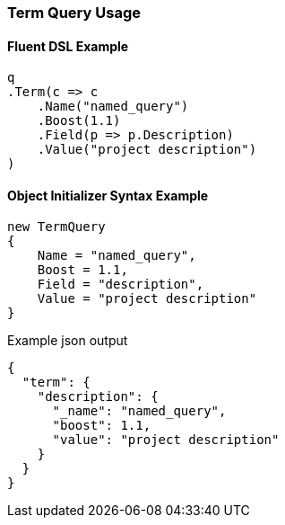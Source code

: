 :ref_current: https://www.elastic.co/guide/en/elasticsearch/reference/5.2

:github: https://github.com/elastic/elasticsearch-net

:nuget: https://www.nuget.org/packages

////
IMPORTANT NOTE
==============
This file has been generated from https://github.com/elastic/elasticsearch-net/tree/5.x/src/Tests/QueryDsl/TermLevel/Term/TermQueryUsageTests.cs. 
If you wish to submit a PR for any spelling mistakes, typos or grammatical errors for this file,
please modify the original csharp file found at the link and submit the PR with that change. Thanks!
////

[[term-query-usage]]
=== Term Query Usage

==== Fluent DSL Example

[source,csharp]
----
q
.Term(c => c
    .Name("named_query")
    .Boost(1.1)
    .Field(p => p.Description)
    .Value("project description")
)
----

==== Object Initializer Syntax Example

[source,csharp]
----
new TermQuery
{
    Name = "named_query",
    Boost = 1.1,
    Field = "description",
    Value = "project description"
}
----

[source,javascript]
.Example json output
----
{
  "term": {
    "description": {
      "_name": "named_query",
      "boost": 1.1,
      "value": "project description"
    }
  }
}
----

